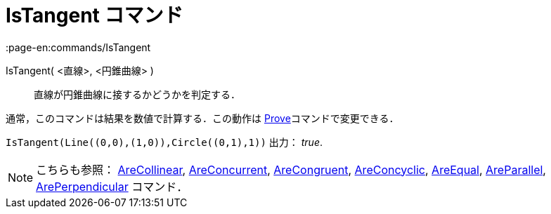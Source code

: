 = IsTangent コマンド
:page-en:commands/IsTangent
ifdef::env-github[:imagesdir: /ja/modules/ROOT/assets/images]

IsTangent( <直線>, <円錐曲線> )::
  直線が円錐曲線に接するかどうかを判定する．

通常，このコマンドは結果を数値で計算する．この動作は xref:/commands/Prove.adoc[Prove]コマンドで変更できる．

[EXAMPLE]
====

`++IsTangent(Line((0,0),(1,0)),Circle((0,1),1))++` 出力： _true_.

====

[NOTE]
====

こちらも参照： xref:/commands/AreCollinear.adoc[AreCollinear], xref:/commands/AreConcurrent.adoc[AreConcurrent],
xref:/commands/AreCongruent.adoc[AreCongruent], xref:/commands/AreConcyclic.adoc[AreConcyclic],
xref:/commands/AreEqual.adoc[AreEqual], xref:/commands/AreParallel.adoc[AreParallel],
xref:/commands/ArePerpendicular.adoc[ArePerpendicular] コマンド．

====
